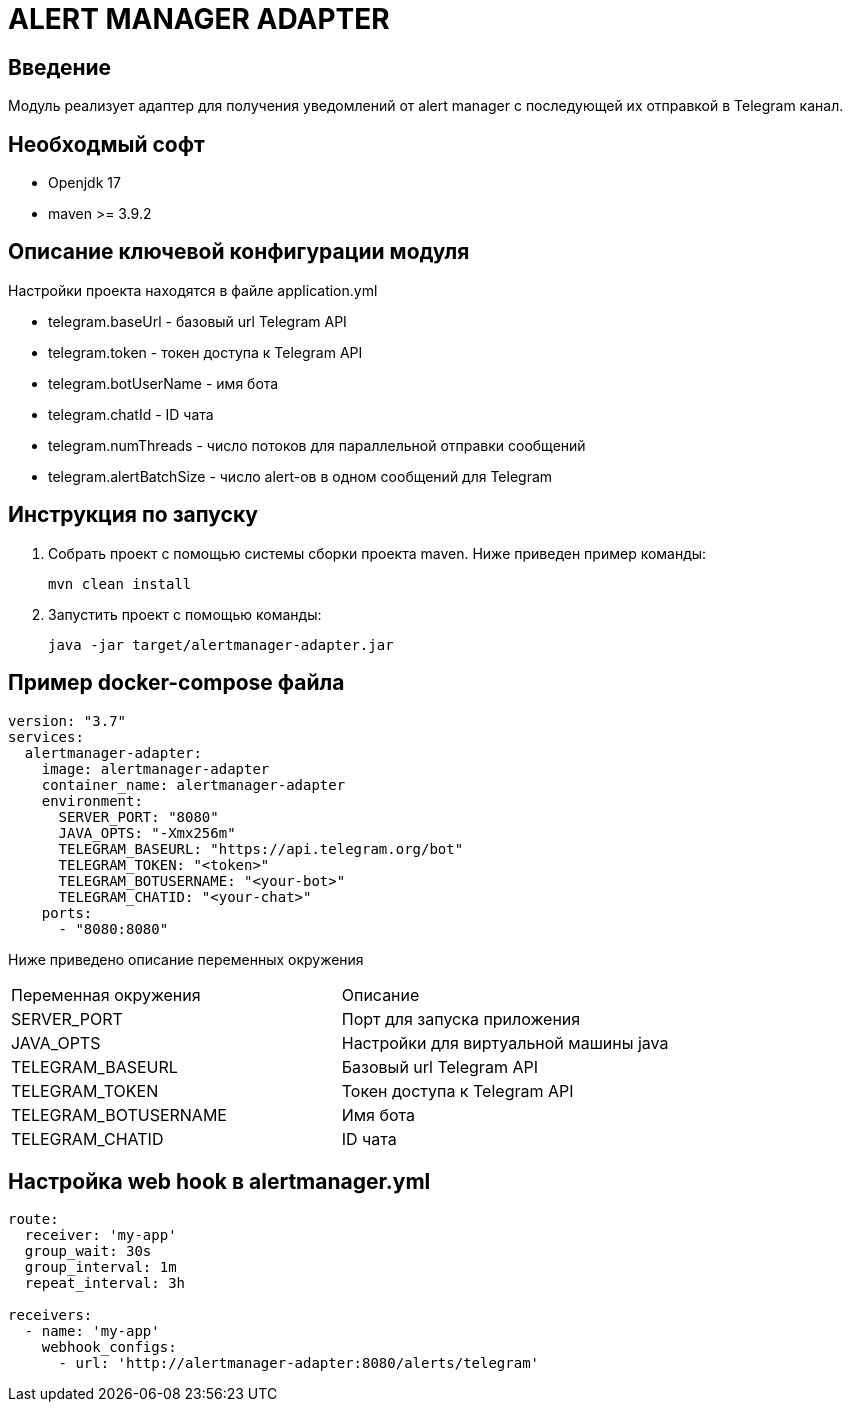 = ALERT MANAGER ADAPTER
:toc: macro

== Введение

Модуль реализует адаптер для получения уведомлений от alert manager с последующей их отправкой в Telegram канал.


== Необходмый софт

* Openjdk 17
* maven >= 3.9.2

== Описание ключевой конфигурации модуля

Настройки проекта находятся в файле application.yml

* telegram.baseUrl - базовый url Telegram API
* telegram.token - токен доступа к Telegram API
* telegram.botUserName - имя бота
* telegram.chatId - ID чата
* telegram.numThreads - число потоков для параллельной отправки сообщений
* telegram.alertBatchSize - число alert-ов в одном сообщений для Telegram

== Инструкция по запуску

1. Собрать проект с помощью системы сборки проекта maven. Ниже приведен пример команды:

   mvn clean install

2. Запустить проект с помощью команды:

   java -jar target/alertmanager-adapter.jar

== Пример docker-compose файла

[source,yml]
----
version: "3.7"
services:
  alertmanager-adapter:
    image: alertmanager-adapter
    container_name: alertmanager-adapter
    environment:
      SERVER_PORT: "8080"
      JAVA_OPTS: "-Xmx256m"
      TELEGRAM_BASEURL: "https://api.telegram.org/bot"
      TELEGRAM_TOKEN: "<token>"
      TELEGRAM_BOTUSERNAME: "<your-bot>"
      TELEGRAM_CHATID: "<your-chat>"
    ports:
      - "8080:8080"
----

Ниже приведено описание переменных окружения

|===
|Переменная окружения|Описание
|SERVER_PORT
|Порт для запуска приложения
|JAVA_OPTS
|Настройки для виртуальной машины java
|TELEGRAM_BASEURL
|Базовый url Telegram API
|TELEGRAM_TOKEN
|Токен доступа к Telegram API
|TELEGRAM_BOTUSERNAME
|Имя бота
|TELEGRAM_CHATID
|ID чата
|===

== Настройка web hook в alertmanager.yml

[source,yml]
----
route:
  receiver: 'my-app'
  group_wait: 30s
  group_interval: 1m
  repeat_interval: 3h

receivers:
  - name: 'my-app'
    webhook_configs:
      - url: 'http://alertmanager-adapter:8080/alerts/telegram'
----
